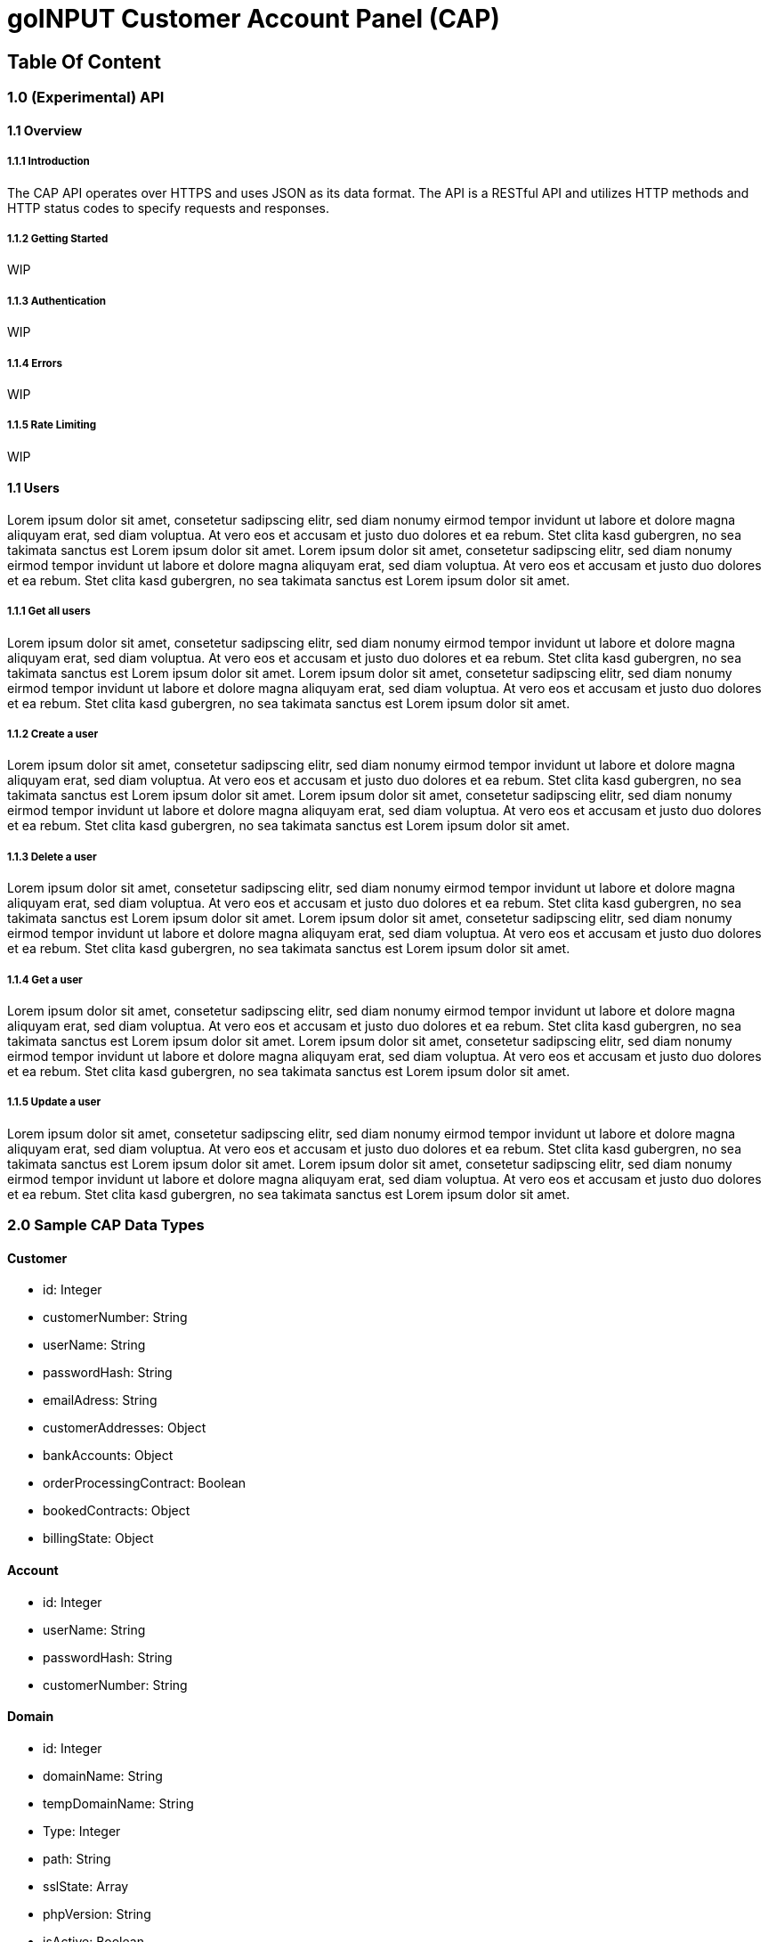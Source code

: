 # goINPUT Customer Account Panel (CAP)

## Table Of Content
:toc:

### 1.0 (Experimental) API
#### 1.1 Overview

##### 1.1.1 Introduction
The CAP API operates over HTTPS and uses JSON as its data format. The API is a RESTful API and utilizes HTTP methods and HTTP status codes to specify requests and responses.

##### 1.1.2 Getting Started
WIP

##### 1.1.3 Authentication
WIP

##### 1.1.4 Errors
WIP

##### 1.1.5 Rate Limiting
WIP

#### 1.1 Users
Lorem ipsum dolor sit amet, consetetur sadipscing elitr, sed diam nonumy eirmod tempor invidunt ut labore et dolore magna aliquyam erat, sed diam voluptua. At vero eos et accusam et justo duo dolores et ea rebum. Stet clita kasd gubergren, no sea takimata sanctus est Lorem ipsum dolor sit amet. Lorem ipsum dolor sit amet, consetetur sadipscing elitr, sed diam nonumy eirmod tempor invidunt ut labore et dolore magna aliquyam erat, sed diam voluptua. At vero eos et accusam et justo duo dolores et ea rebum. Stet clita kasd gubergren, no sea takimata sanctus est Lorem ipsum dolor sit amet.

##### 1.1.1 Get all users
Lorem ipsum dolor sit amet, consetetur sadipscing elitr, sed diam nonumy eirmod tempor invidunt ut labore et dolore magna aliquyam erat, sed diam voluptua. At vero eos et accusam et justo duo dolores et ea rebum. Stet clita kasd gubergren, no sea takimata sanctus est Lorem ipsum dolor sit amet. Lorem ipsum dolor sit amet, consetetur sadipscing elitr, sed diam nonumy eirmod tempor invidunt ut labore et dolore magna aliquyam erat, sed diam voluptua. At vero eos et accusam et justo duo dolores et ea rebum. Stet clita kasd gubergren, no sea takimata sanctus est Lorem ipsum dolor sit amet.

##### 1.1.2 Create a user
Lorem ipsum dolor sit amet, consetetur sadipscing elitr, sed diam nonumy eirmod tempor invidunt ut labore et dolore magna aliquyam erat, sed diam voluptua. At vero eos et accusam et justo duo dolores et ea rebum. Stet clita kasd gubergren, no sea takimata sanctus est Lorem ipsum dolor sit amet. Lorem ipsum dolor sit amet, consetetur sadipscing elitr, sed diam nonumy eirmod tempor invidunt ut labore et dolore magna aliquyam erat, sed diam voluptua. At vero eos et accusam et justo duo dolores et ea rebum. Stet clita kasd gubergren, no sea takimata sanctus est Lorem ipsum dolor sit amet.

##### 1.1.3 Delete a user
Lorem ipsum dolor sit amet, consetetur sadipscing elitr, sed diam nonumy eirmod tempor invidunt ut labore et dolore magna aliquyam erat, sed diam voluptua. At vero eos et accusam et justo duo dolores et ea rebum. Stet clita kasd gubergren, no sea takimata sanctus est Lorem ipsum dolor sit amet. Lorem ipsum dolor sit amet, consetetur sadipscing elitr, sed diam nonumy eirmod tempor invidunt ut labore et dolore magna aliquyam erat, sed diam voluptua. At vero eos et accusam et justo duo dolores et ea rebum. Stet clita kasd gubergren, no sea takimata sanctus est Lorem ipsum dolor sit amet.

##### 1.1.4 Get a user
Lorem ipsum dolor sit amet, consetetur sadipscing elitr, sed diam nonumy eirmod tempor invidunt ut labore et dolore magna aliquyam erat, sed diam voluptua. At vero eos et accusam et justo duo dolores et ea rebum. Stet clita kasd gubergren, no sea takimata sanctus est Lorem ipsum dolor sit amet. Lorem ipsum dolor sit amet, consetetur sadipscing elitr, sed diam nonumy eirmod tempor invidunt ut labore et dolore magna aliquyam erat, sed diam voluptua. At vero eos et accusam et justo duo dolores et ea rebum. Stet clita kasd gubergren, no sea takimata sanctus est Lorem ipsum dolor sit amet.

##### 1.1.5 Update a user
Lorem ipsum dolor sit amet, consetetur sadipscing elitr, sed diam nonumy eirmod tempor invidunt ut labore et dolore magna aliquyam erat, sed diam voluptua. At vero eos et accusam et justo duo dolores et ea rebum. Stet clita kasd gubergren, no sea takimata sanctus est Lorem ipsum dolor sit amet. Lorem ipsum dolor sit amet, consetetur sadipscing elitr, sed diam nonumy eirmod tempor invidunt ut labore et dolore magna aliquyam erat, sed diam voluptua. At vero eos et accusam et justo duo dolores et ea rebum. Stet clita kasd gubergren, no sea takimata sanctus est Lorem ipsum dolor sit amet.

### 2.0 Sample CAP Data Types

#### Customer
- id: Integer
- customerNumber: String
- userName: String
- passwordHash: String
- emailAdress: String
- customerAddresses: Object
- bankAccounts: Object
- orderProcessingContract: Boolean
- bookedContracts: Object
- billingState: Object

#### Account
- id: Integer
- userName: String
- passwordHash: String
- customerNumber: String

#### Domain
- id: Integer
- domainName: String
- tempDomainName: String
- Type: Integer
- path: String
- sslState: Array
- phpVersion: String
- isActive: Boolean
- DKIMSign: Boolean
- accountId: Integer
- customerNumber: String

#### Email
- id: Integer
- domainName: String
- accountName: String
- mailboxSize: Integer
- accountId: Integer
- customerNumber: String

#### EmailRedirect
- id: Integer
- domainName: String
- accountName: String
- target: String
- accountId: Integer
- customerNumber: String

#### FTPUser
- id: Integer
- userName: String
- passwordHash: String
- path: String
- domainName: String
- permissions: String
- virusScan: Boolean
- accountId: Integer
- customerNumber: String

#### DatabaseUser
- id: Integer
- userName: String
- hostName: String
- accountId: Integer
- customerNumber: String

#### Database
- id: Integer
- type: string
- databaseName: String
- databaseUsers: String
- accountId: Integer
- size: Integer // Needs manually checking. Stupid mysql.
